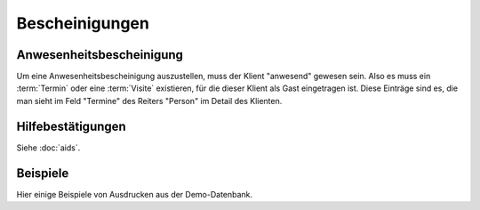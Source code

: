===============
Bescheinigungen
===============


Anwesenheitsbescheinigung
=========================

Um eine Anwesenheitsbescheinigung auszustellen, muss der Klient
"anwesend" gewesen sein.  Also es muss ein :term:`Termin` oder eine
:term:`Visite` existieren, für die dieser Klient als Gast eingetragen
ist. Diese Einträge sind es, die man sieht im Feld "Termine" des
Reiters "Person" im Detail des Klienten.


Hilfebestätigungen
==================

Siehe :doc:`aids`.


Beispiele
=========

Hier einige Beispiele von Ausdrucken aus der Demo-Datenbank.



.. django2rst::

    import os
    import shutil
    from atelier import rstgen
    ses = rt.login()
    def asli(obj):
        rv = ses.run(obj.do_print)
        if rv['success']:
            pass
            # print("\n\n%s\n\n" % rv['open_url'])
        else:
            raise Exception("Oops: %s" % rv['message'])
        if not 'open_url' in rv:
            raise Exception("Oops: %s" % rv['message'])
        tmppath = settings.SITE.project_dir + rv['open_url']
        head, tail = os.path.split(tmppath)
        # tail = 'tested/' + tail
        tail = 'dl/excerpts/' + tail
        kw = dict(tail=tail)
        kw.update(type=obj.excerpt_type)
        kw.update(owner=obj.owner)
        try:
            shutil.copyfile(tmppath, tail)
        except IOError as e:
            kw.update(error=str(e))
            msg = "%(type)s %(owner)s %(tail)s Oops: %(error)s" % kw
            # raise Exception(msg)
            return msg
        return "%(type)s `%(owner)s <../%(tail)s>`__" % kw
    
    print(rstgen.ul([asli(o) for o in excerpts.Excerpt.objects.all()]))
   

